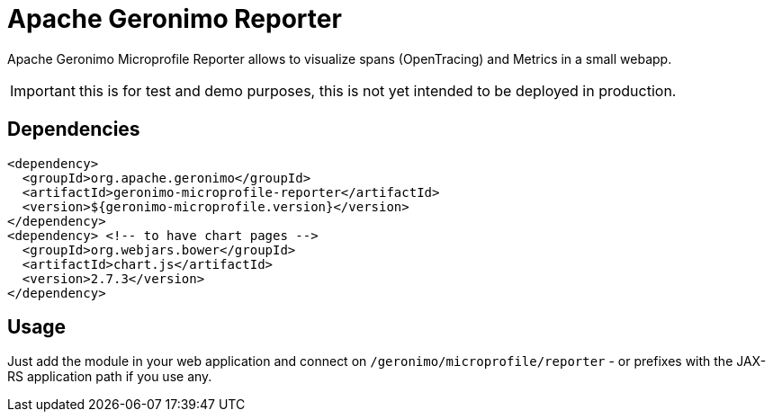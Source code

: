 = Apache Geronimo Reporter
:jbake-date: 2019-01-07
:icons: font

Apache Geronimo Microprofile Reporter allows to visualize spans (OpenTracing) and Metrics
in a small webapp.

IMPORTANT: this is for test and demo purposes, this is not yet intended to be deployed in production.

== Dependencies

[source,xml]
----
<dependency>
  <groupId>org.apache.geronimo</groupId>
  <artifactId>geronimo-microprofile-reporter</artifactId>
  <version>${geronimo-microprofile.version}</version>
</dependency>
<dependency> <!-- to have chart pages -->
  <groupId>org.webjars.bower</groupId>
  <artifactId>chart.js</artifactId>
  <version>2.7.3</version>
</dependency>
----

== Usage

Just add the module in your web application and connect on `/geronimo/microprofile/reporter` - or prefixes
with the JAX-RS application path if you use any.

